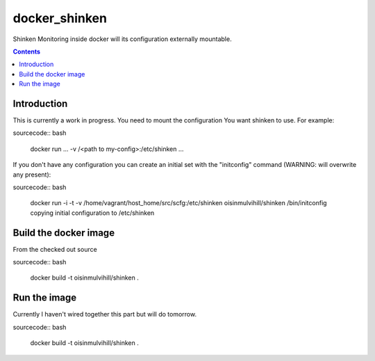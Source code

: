 docker_shinken
==============

Shinken Monitoring inside docker will its configuration externally mountable.

.. contents::


Introduction
------------

This is currently a work in progress. You need to mount the configuration You
want shinken to use. For example:

sourcecode:: bash

    docker run ... -v /<path to my-config>:/etc/shinken ...

If you don't have any configuration you can create an initial set with the
"initconfig" command (WARNING: will overwrite any present):

sourcecode:: bash

    docker run -i -t -v /home/vagrant/host_home/src/scfg:/etc/shinken oisinmulvihill/shinken /bin/initconfig
    copying initial configuration to /etc/shinken


Build the docker image
----------------------

From the checked out source

sourcecode:: bash

    docker build -t oisinmulvihill/shinken .


Run the image
-------------

Currently I haven't wired together this part but will do tomorrow.

sourcecode:: bash

    docker build -t oisinmulvihill/shinken .

